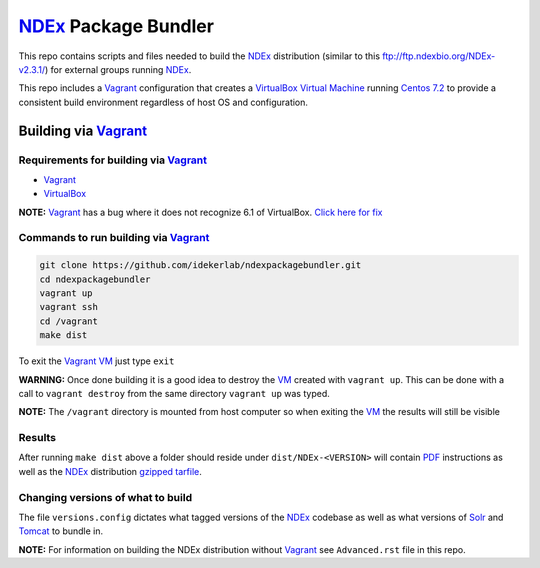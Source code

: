 .. _NDEx: https://ndexbio.org
.. _Solr: https://lucene.apache.org/solr/
.. _Tomcat: http://tomcat.apache.org/
.. _Vagrant: https://www.vagrantup.com/
.. _VirtualBox: https://www.virtualbox.org/
.. _VM: https://en.wikipedia.org/wiki/Virtual_machine

NDEx_ Package Bundler
============================

This repo contains scripts and files needed to build the NDEx_
distribution (similar to this ftp://ftp.ndexbio.org/NDEx-v2.3.1/) for external groups
running NDEx_.

This repo includes a Vagrant_ configuration that creates a VirtualBox_
`Virtual Machine <https://en.wikipedia.org/wiki/Virtual_machine>`_
running `Centos 7.2 <https://www.centos.org/>`_ to provide a consistent build
environment regardless of host OS and configuration.

Building via Vagrant_
~~~~~~~~~~~~~~~~~~~~~~~~~~

Requirements for building via Vagrant_
--------------------------------------------

-  Vagrant_

-  VirtualBox_

**NOTE:** Vagrant_ has a bug where it does not recognize 6.1 of VirtualBox.
`Click here for fix <https://github.com/oracle/vagrant-boxes/issues/178#issue-536720633>`_

Commands to run building via Vagrant_
------------------------------------------

.. code:: bash

   git clone https://github.com/idekerlab/ndexpackagebundler.git
   cd ndexpackagebundler
   vagrant up
   vagrant ssh
   cd /vagrant
   make dist

To exit the Vagrant_ VM_ just type ``exit``

**WARNING:** Once done building it is a good idea to destroy the VM_ created with ``vagrant up``. This can
be done with a call to ``vagrant destroy`` from the same directory ``vagrant up`` was typed.

**NOTE:** The ``/vagrant`` directory is mounted from host computer so when exiting the VM_ the results will still be visible

Results
----------

After running ``make dist`` above a folder should reside under ``dist/NDEx-<VERSION>``
will contain `PDF <https://en.wikipedia.org/wiki/PDF>`_ instructions as well as the NDEx_ distribution `gzipped <https://www.gzip.org/>`_
`tarfile <https://www.gnu.org/software/tar/>`_.

Changing versions of what to build
-------------------------------------

The file ``versions.config`` dictates what tagged versions of the NDEx_ codebase as
well as what versions of Solr_ and Tomcat_ to bundle in.

**NOTE:** For information on building the NDEx distribution without Vagrant_ see ``Advanced.rst`` file in this repo.